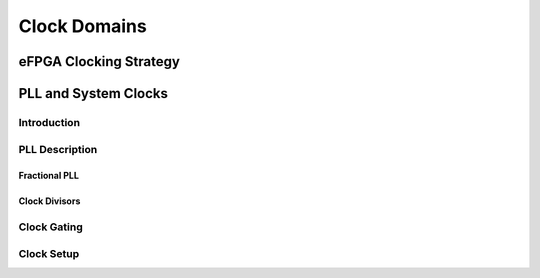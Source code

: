 ..
   Copyright (c) 2023 OpenHW Group

   SPDX-License-Identifier: Apache-2.0 WITH SHL-2.1

.. Level 1
   =======

   Level 2
   -------

   Level 3
   ~~~~~~~

   Level 4
   ^^^^^^^

.. _clock_domains:

Clock Domains
=============

eFPGA Clocking Strategy
-----------------------

PLL and System Clocks
---------------------

Introduction
~~~~~~~~~~~~

PLL Description
~~~~~~~~~~~~~~~

Fractional PLL
^^^^^^^^^^^^^^

Clock Divisors
^^^^^^^^^^^^^^

Clock Gating
~~~~~~~~~~~~

Clock Setup
~~~~~~~~~~~


